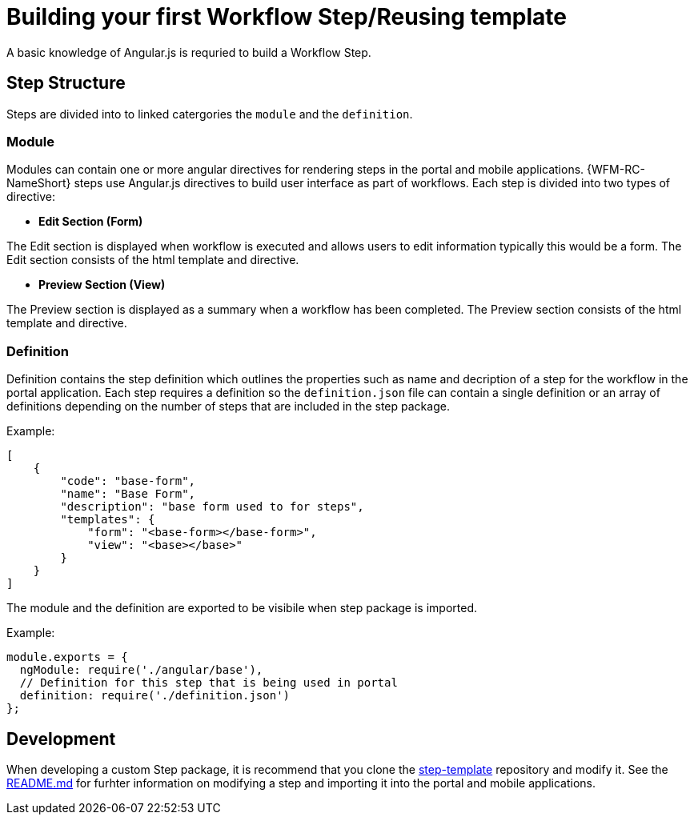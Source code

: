 = Building your first Workflow Step/Reusing template

A basic knowledge of Angular.js is requried to build a Workflow Step.

== Step Structure
Steps are divided into to linked catergories the `module` and the `definition`.

=== Module
Modules can contain one or more angular directives for rendering steps in the portal and mobile applications. 
{WFM-RC-NameShort} steps use Angular.js directives to build user interface as part of workflows.
Each step is divided into two types of directive:

- **Edit Section (Form)**

The Edit section is displayed when workflow is executed and allows users to edit information typically this would be a form.
The Edit section consists of the html template and directive.

- **Preview Section (View)**

The Preview section is displayed as a summary when a workflow has been completed. The Preview section
consists of the html template and directive.

=== Definition 
Definition contains the step definition which outlines the properties such as name and decription of a step for the workflow in the portal application.
Each step requires a definition so the `definition.json` file can contain a single definition or 
an array of definitions depending on the number of steps that are included in the step package.

Example:
[source,json]
----
[
    {
        "code": "base-form",
        "name": "Base Form",
        "description": "base form used to for steps",
        "templates": {
            "form": "<base-form></base-form>",
            "view": "<base></base>"
        }
    }
]
----
The module and the definition are exported to be visibile when step package is imported. 

Example:
[source,javascript]
----
module.exports = {
  ngModule: require('./angular/base'),
  // Definition for this step that is being used in portal
  definition: require('./definition.json')
};
----

== Development 
When developing a custom Step package, it is recommend that you clone the link:https://github.com/feedhenry-raincatcher/step-template.git[step-template] repository and 
modify it. See the link:https://github.com/feedhenry-raincatcher/step-template.git[README.md] for furhter information on modifying a step and importing it into 
the portal and mobile applications.




